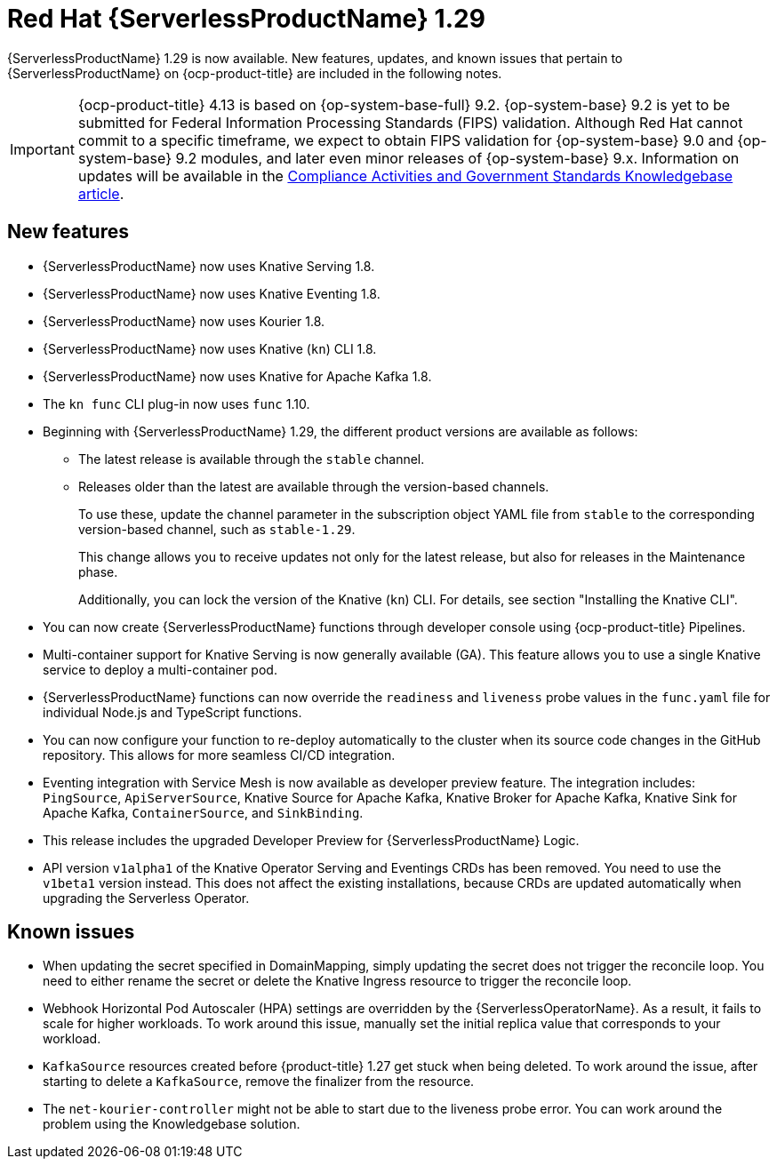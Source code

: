 // Module included in the following assemblies
//
// * /serverless/serverless-release-notes.adoc

:_content-type: REFERENCE
[id="serverless-rn-1-29-0_{context}"]
= Red Hat {ServerlessProductName} 1.29

{ServerlessProductName} 1.29 is now available. New features, updates, and known issues that pertain to {ServerlessProductName} on {ocp-product-title} are included in the following notes.

[IMPORTANT]
====
{ocp-product-title} 4.13 is based on {op-system-base-full} 9.2.  {op-system-base} 9.2 is yet to be submitted for Federal Information Processing Standards (FIPS) validation. Although Red Hat cannot commit to a specific timeframe, we expect to obtain FIPS validation for {op-system-base} 9.0 and {op-system-base} 9.2 modules, and later even minor releases of {op-system-base} 9.x. Information on updates will be available in the link:https://access.redhat.com/articles/2918071[Compliance Activities and Government Standards Knowledgebase article].
====

[id="new-features-1-29-0_{context}"]
== New features

* {ServerlessProductName} now uses Knative Serving 1.8.
* {ServerlessProductName} now uses Knative Eventing 1.8.
* {ServerlessProductName} now uses Kourier 1.8.
* {ServerlessProductName} now uses Knative (`kn`) CLI 1.8.
* {ServerlessProductName} now uses Knative for Apache Kafka 1.8.
* The `kn func` CLI plug-in now uses `func` 1.10.

* Beginning with {ServerlessProductName} 1.29, the different product versions are available as follows:
** The latest release is available through the `stable` channel.
** Releases older than the latest are available through the version-based channels.
+
To use these, update the channel parameter in the subscription object YAML file from `stable` to the corresponding version-based channel, such as `stable-1.29`.
+
This change allows you to receive updates not only for the latest release, but also for releases in the Maintenance phase.
+
Additionally, you can lock the version of the Knative (`kn`) CLI. For details, see section "Installing the Knative CLI".

* You can now create {ServerlessProductName} functions through developer console using {ocp-product-title} Pipelines.

* Multi-container support for Knative Serving is now generally available (GA). This feature allows you to use a single Knative service to deploy a multi-container pod.

* {ServerlessProductName} functions can now override the `readiness` and `liveness` probe values in the `func.yaml` file for individual Node.js and TypeScript functions.

* You can now configure your function to re-deploy automatically to the cluster when its source code changes in the GitHub repository. This allows for more seamless CI/CD integration.

* Eventing integration with Service Mesh is now available as developer preview feature. The integration includes: `PingSource`, `ApiServerSource`, Knative Source for Apache Kafka, Knative Broker for Apache Kafka, Knative Sink for Apache Kafka, `ContainerSource`, and `SinkBinding`.

* This release includes the upgraded Developer Preview for {ServerlessProductName} Logic.

* API version `v1alpha1` of the Knative Operator Serving and Eventings CRDs has been removed. You need to use the `v1beta1` version instead. This does not affect the existing installations, because CRDs are updated automatically when upgrading the Serverless Operator.

[id="known-issues-1-29-0_{context}"]
== Known issues

* When updating the secret specified in DomainMapping, simply updating the secret does not trigger the reconcile loop. You need to either rename the secret or delete the Knative Ingress resource to trigger the reconcile loop.

* Webhook Horizontal Pod Autoscaler (HPA) settings are overridden by the {ServerlessOperatorName}. As a result, it fails to scale for higher workloads. To work around this issue, manually set the initial replica value that corresponds to your workload.

* `KafkaSource` resources created before {product-title} 1.27 get stuck when being deleted. To work around the issue, after starting to delete a `KafkaSource`, remove the finalizer from the resource.

* The `net-kourier-controller` might not be able to start due to the liveness probe error. You can work around the problem using the Knowledgebase solution.
